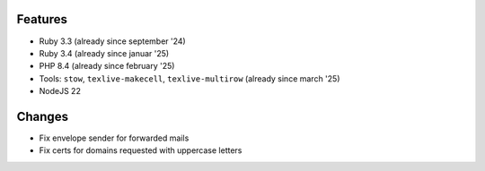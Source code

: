 Features
--------
* Ruby 3.3 (already since september '24)
* Ruby 3.4 (already since januar '25)
* PHP 8.4 (already since february '25)
* Tools: ``stow``, ``texlive-makecell``, ``texlive-multirow`` (already since march '25)
* NodeJS 22

Changes
-------
* Fix envelope sender for forwarded mails
* Fix certs for domains requested with uppercase letters
